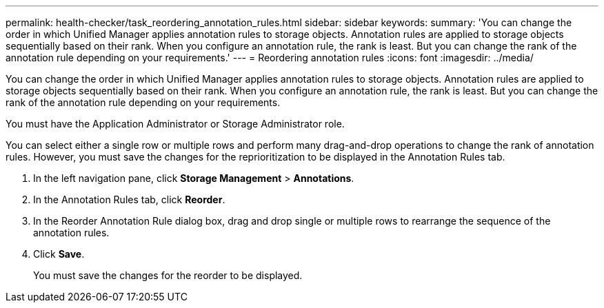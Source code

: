 ---
permalink: health-checker/task_reordering_annotation_rules.html
sidebar: sidebar
keywords: 
summary: 'You can change the order in which Unified Manager applies annotation rules to storage objects. Annotation rules are applied to storage objects sequentially based on their rank. When you configure an annotation rule, the rank is least. But you can change the rank of the annotation rule depending on your requirements.'
---
= Reordering annotation rules
:icons: font
:imagesdir: ../media/

[.lead]
You can change the order in which Unified Manager applies annotation rules to storage objects. Annotation rules are applied to storage objects sequentially based on their rank. When you configure an annotation rule, the rank is least. But you can change the rank of the annotation rule depending on your requirements.

You must have the Application Administrator or Storage Administrator role.

You can select either a single row or multiple rows and perform many drag-and-drop operations to change the rank of annotation rules. However, you must save the changes for the reprioritization to be displayed in the Annotation Rules tab.

. In the left navigation pane, click *Storage Management* > *Annotations*.
. In the Annotation Rules tab, click *Reorder*.
. In the Reorder Annotation Rule dialog box, drag and drop single or multiple rows to rearrange the sequence of the annotation rules.
. Click *Save*.
+
You must save the changes for the reorder to be displayed.
